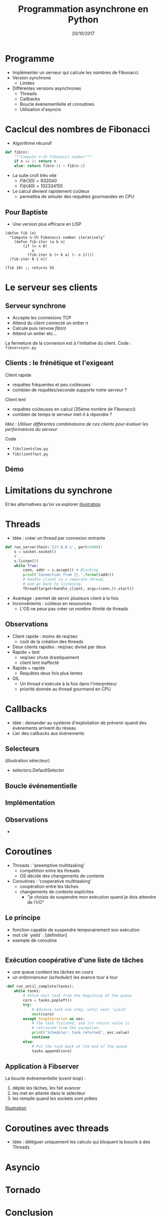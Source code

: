 #+OPTIONS: author:nil timestamp:nil
#+OPTIONS: reveal_center:t reveal_progress:t reveal_history:nil reveal_control:t
#+OPTIONS: reveal_rolling_links:t reveal_keyboard:t reveal_overview:t num:nil
#+OPTIONS: reveal_width:1200 reveal_height:800
#+OPTIONS: toc:1
#+REVEAL_MARGIN: 0.1
#+REVEAL_TRANS: cube
#+REVEAL_THEME: moon
#+REVEAL_HLEVEL: 2
#+TITLE: Programmation asynchrone en Python
#+DATE: 20/10/2017
* Programme
- Implémenter un serveur qui calcule les nombres de Fibonacci
- Version synchrone
  - Limites
- Différentes versions asynchrones
  - Threads
  - Callbacks
  - Boucle événementielle et coroutines
  - Utilisation d'asyncio

* Caclcul des nombres de Fibonacci
- Algorithme récursif
#+BEGIN_SRC python
def fib(n):
    """Compute n-th Fibonacci number"""
    if n <= 1: return n
    else: return fib(n-1) + fib(n-2)
#+END_SRC
- La suite croît très vite
  - $Fib(30) = 832 040$
  - $Fib(40) = 102 334 155$
- Le calcul devient rapidement coûteux
  - permettra de simuler des requêtes gourmandes en CPU
** Pour Baptiste
- Une version plus efficace en LISP
#+BEGIN_SRC elisp
  (defun fib (n)
    "Compute n-th Fibonacci number iteratively"
      (defun fib-iter (a b n)
          (if (= n 0)
              a
            (fib-iter b (+ b a) (- n 1))))
    (fib-iter 0 1 n))

  (fib 10) ;; returns 55
#+END_SRC
* Le serveur ses clients
** Serveur synchrone 
- Accepte les connexions TCP
- Attend du client connecté un entier $n$
- Calcule puis renvoie $fib(n)$ 
- Attend un entier etc...
La fermeture de la connexion est à l'initiative du client.
Code : =fibservsync.py=
** Clients : le frénétique et l'exigeant

Client rapide 
 - requêtes fréquentes et peu coûteuses
 - combien de requêtes/seconde supporte notre serveur ?
Client lent
 - requêtes coûteuses en calcul (35ème nombre de Fibonacci)
 - combien de temps le serveur met-il à répondre ?

/Idée : Utiliser différentes combinaisons de ces clients pour évaluer
les performances du serveur/

Code
- =fibclientslow.py=
- =fibclientfast.py=

** Démo
* Limitations du synchrone
Et les alternatives qu'on va explorer
[[./img/sync-async.png][illustration]]
* Threads
- Idée : créer un thread par connexion entrante
#+BEGIN_SRC python
def run_server(host='127.0.0.1', port=5000):
    s = socket.socket()
    # ...
    s.listen(5)
    while True:
        conn, addr = s.accept() # Blocking
        print('Connection from {}.'.format(addr))
        # Handle client in a separate thread, 
        # and go back to listening.
        Thread(target=handle_client, args=(conn,)).start() 
#+END_SRC
- Avantage : permet de servir plusieurs client à la fois
- Inconvénients : coûteux en ressources
  - L'OS ne peux pas créer un nombre illimité de threads 
** Observations
- Client rapide : moins de req/sec
  - coût de la création des threads
- Deux clients rapides : req/sec divisé par deux
- Rapide + lent 
  - req/sec chute drastiquement
  - client lent inaffecté
- Rapide + rapide
  - Requêtes deux fois plus lentes
- GIL
  - Un thread s'exécute à la fois dans l'interpréteur
  - priorité donnée au thread gourmand en CPU

* Callbacks

- Idée : demander au système d'exploitation de prévenir quand des
  événements arrivent du réseau
- Lier des callbacks aux événements

** Selecteurs
(illustration sélecteur)
- selectors.DefaultSelector

** Boucle événementielle

** Implémentation 

** Observations
- 
* Coroutines
- Threads : 'preemptive multitasking'
  - compétition entre les threads
  - OS décide des changements de contexte
- Coroutines : 'cooperative multitasking'
  - coopération entre les tâches
  - changements de contexte explicites
    - "je choisis de suspendre mon exécution quand je dois attendre de l'I/O"
** Le principe
- fonction capable de suspendre temporairement son exécution
- mot clé `yield` : [définition]
- exemple de coroutine
#+BEGIN_SRC python 

#+END_SRC
** Exécution coopérative d'une liste de tâches
- une queue contient les tâches en cours
- un ordonnanceur (/scheduler/) les avance tour à tour
#+BEGIN_SRC python
-def run_until_complete(tasks):
    while tasks:
        # Fetch next task from the beginning of the queue
        coro = tasks.popleft()
        try:
            # Advance task one step, until next 'yield'
            next(coro)
        except StopIteration as exc:
            # The task finished, and its return value is 
            # retrieved from the exception.
            print('Scheduler: task returned', exc.value)
            continue
        else:
            # Put the task back at the end of the queue
            tasks.append(coro)
#+END_SRC
** Application à Fibserver
La boucle événementielle (/event loop/) :
  1. dépile les tâches, les fait avancer
  2. les met en attente dans le sélecteur
  3. les rempile quand les sockets sont prêtes
[[file:img/event-loop.png][Illustration]]
[[./img/event-loop.png]]
* Coroutines avec threads
- Idée : déléguer uniquement les calculs qui bloquent la boucle à des Threads
* Asyncio
* Tornado
* Conclusion
Pas le temps, il faut *vraiment* que j'aille me coucher...

